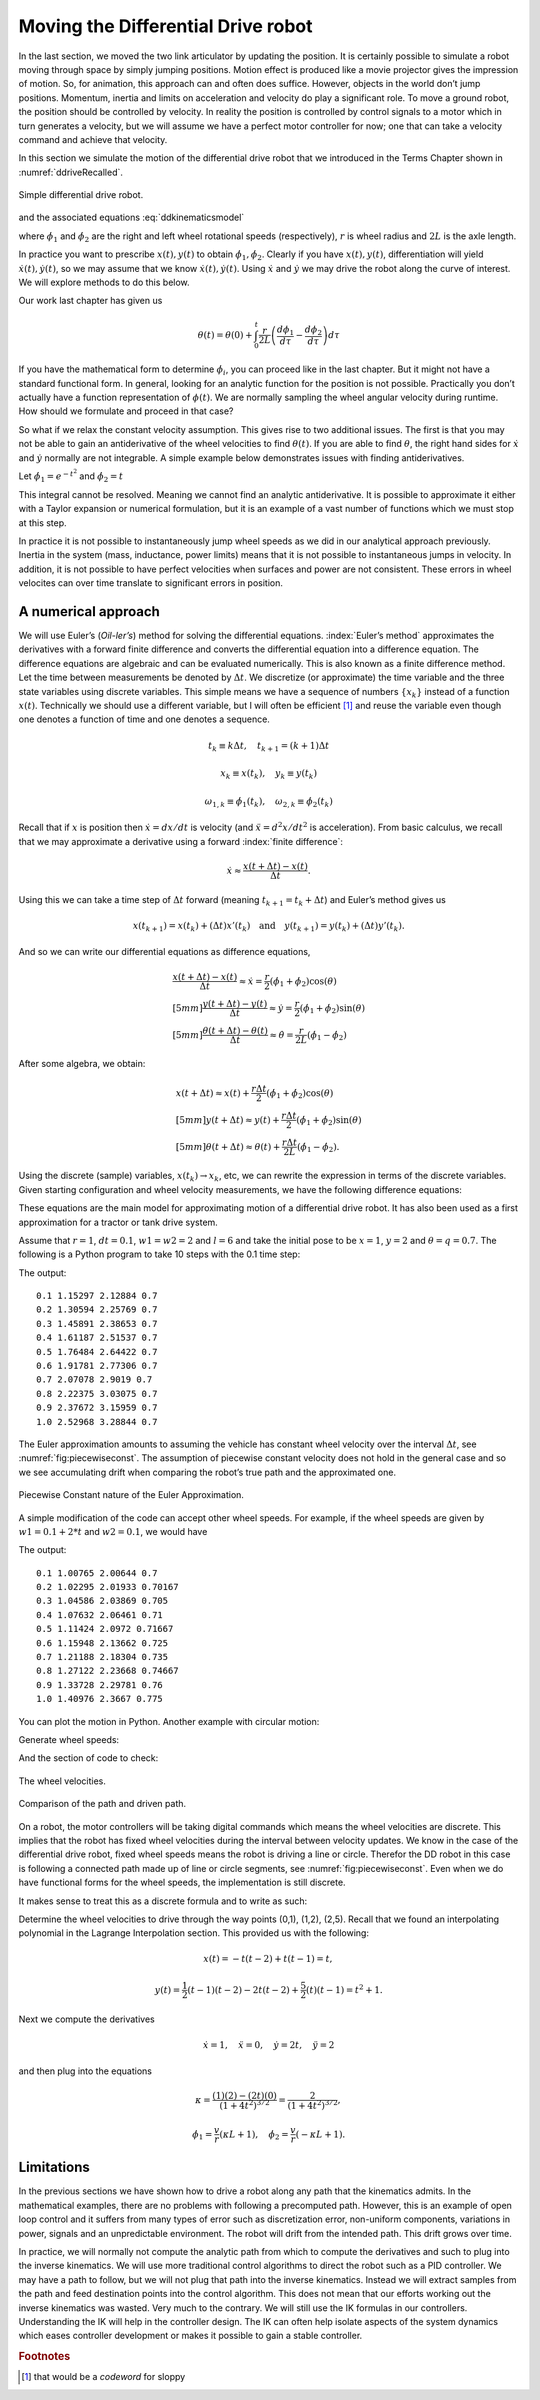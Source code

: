 Moving the Differential Drive robot
-----------------------------------

In the last section, we moved the two link articulator by updating the
position. It is certainly possible to simulate a robot moving through
space by simply jumping positions. Motion effect is produced like a
movie projector gives the impression of motion. So, for animation, this
approach can and often does suffice. However, objects in the world don’t
jump positions. Momentum, inertia and limits on acceleration and
velocity do play a significant role. To move a ground robot, the
position should be controlled by velocity. In reality the position is
controlled by control signals to a motor which in turn generates a
velocity, but we will assume we have a perfect motor controller for now;
one that can take a velocity command and achieve that velocity.

In this section we simulate the motion of the differential drive robot
that we introduced in the Terms Chapter shown in
:numref:`ddriveRecalled`.

.. _`ddriveRecalled`:
.. figure:: SimulationFigures/ddrive.*
   :width: 30%
   :align: center

   Simple differential drive robot.

and the associated
equations :eq:`ddkinematicsmodel`

.. math::
   :label: `ddkinematicsmodel`

   \boxed{
   \begin{array}{l}
    \dot{x} = \frac{r}{2} (\dot{\phi_1}+\dot{\phi_2})\cos(\theta) \\[5mm]
   \dot{y} = \frac{r}{2} (\dot{\phi_1}+\dot{\phi_2})\sin(\theta) \\[5mm]
   \dot{\theta} = \frac{r}{2L} (\dot{\phi_1}-\dot{\phi_2})
   \end{array}}

where :math:`\dot{\phi_1}` and :math:`\dot{\phi_2}` are the right and
left wheel rotational speeds (respectively), :math:`r` is wheel radius
and :math:`2L` is the axle length.


In practice you want to prescribe
:math:`x(t), y(t)` to  obtain :math:`\dot{\phi_1},\dot{\phi_2}`. Clearly
if you have :math:`x(t), y(t)`, differentiation will yield
:math:`\dot{x}(t), \dot{y}(t)`, so we may assume that we know
:math:`\dot{x}(t), \dot{y}(t)`. Using :math:`\dot{x}` and
:math:`\dot{y}` we may drive the robot along the curve of interest.
We will explore methods to do this below.


Our work last chapter has given us

.. math:: \theta(t) = \theta(0) + \int_0^t \frac{r}{2L} \left(\frac{d\phi_1}{d\tau}-\frac{d\phi_2}{d\tau}\right)d\tau

If you have the mathematical form to determine :math:`\dot{\phi_i}`, you can proceed like in the last chapter.  But it might not have a
standard functional form.    In general,
looking for an analytic function for the position is not possible.
Practically you don’t actually have a function representation of
:math:`\phi(t)`.  We are normally sampling the wheel angular velocity
during runtime. How should we formulate and proceed in that case?



So what if we relax the constant velocity assumption. This
gives rise to two additional issues. The first is that you may not be
able to gain an antiderivative of the wheel velocities to find
:math:`\theta(t)`. If you are able to find :math:`\theta`, the right
hand sides for :math:`\dot{x}` and :math:`\dot{y}` normally are not
integrable. A simple example below demonstrates issues with finding
antiderivatives.


Let :math:`\dot{\phi_1} = e^{-t^2}` and
:math:`\dot{\phi_2} = t`

.. math:: \theta(t) = \theta(0) + \int_0^t \frac{r}{2L} \left(e^{-\tau^2}-\tau\right)d\tau = ???
   :label: ddexamplenotworkable

This integral cannot be resolved. Meaning we cannot find an analytic
antiderivative. It is possible to approximate it either with a Taylor
expansion or numerical formulation, but it is an example of a vast
number of functions which we must stop at this step.

In practice it is not possible to instantaneously jump wheel speeds as we did in our analytical approach previously.
Inertia in the system (mass, inductance, power limits) means that it is
not possible to instantaneous jumps in velocity. In addition, it is not
possible to have perfect velocities when surfaces and power are not
consistent. These errors in wheel velocites can over time
translate to significant errors in position.


A numerical approach
~~~~~~~~~~~~~~~~~~~~~~~~

We will use Euler’s (*Oil-ler’s*) method for solving the differential
equations. :index:`Euler’s method` approximates the derivatives with a forward
finite difference and converts the differential equation into a
difference equation. The difference equations are algebraic and can be
evaluated numerically. This is also known as a finite difference method.
Let the time between measurements be denoted by :math:`\Delta t`. We
discretize (or approximate) the time variable and the three state
variables using discrete variables. This simple means we have a sequence
of numbers :math:`\{x_k\}` instead of a function :math:`x(t)`.
Technically we should use a different variable, but I will often be
efficient [#f1]_ and reuse the variable even though one denotes a function
of time and one denotes a sequence.

.. math:: t_k \equiv k\Delta t, \quad t_{k+1} = (k+1)\Delta t

.. math:: x_k \equiv x(t_k), ~~~ y_k \equiv y(t_k)

.. math::

   \omega_{1, k}\equiv \dot{\phi}_{1}(t_k), ~~~
   \omega_{2, k}\equiv \dot{\phi}_{2}(t_k)

Recall that if :math:`x` is position then :math:`\dot{x}=dx/dt` is
velocity (and :math:`\ddot{x}=d^2x/dt^2` is acceleration). From basic
calculus, we recall that we may approximate a derivative using a forward
:index:`finite difference`:

.. math:: \dot{x} \approx \frac{x(t+\Delta t) - x(t)}{\Delta t}.

Using this we can take a time step of :math:`\Delta t` forward (meaning
:math:`t_{k+1} = t_k + \Delta t`) and Euler’s method gives us

.. math::

   x(t_{k+1}) = x(t_k) + (\Delta t)x'(t_k) \quad \mbox{and}
   \quad y(t_{k+1}) = y(t_k) + (\Delta t)y'(t_k).

And so we can write our differential equations as difference equations,

.. math::

   \begin{array}{l}
   \displaystyle \frac{x(t+\Delta t) - x(t)}{\Delta t}\approx \dot{x} = \frac{r}{2} (\dot{\phi_1}+\dot{\phi_2})\cos(\theta) \\[5mm]
   \displaystyle \frac{y(t+\Delta t) - y(t)}{\Delta t}\approx \dot{y} = \frac{r}{2} (\dot{\phi_1}+\dot{\phi_2})\sin(\theta) \\[5mm]
   \displaystyle \frac{\theta (t+\Delta t) - \theta (t)}{\Delta t}\approx \dot{\theta} = \frac{r}{2L} (\dot{\phi_1}-\dot{\phi_2})
   \end{array}

After some algebra, we obtain:

.. math::

   \begin{array}{l}
    x(t+\Delta t) \approx x(t) +\frac{r\Delta t}{2} (\dot{\phi_1}+\dot{\phi_2})\cos(\theta) \\[5mm]
    y(t+\Delta t) \approx y(t) +\frac{r\Delta t}{2} (\dot{\phi_1}+\dot{\phi_2})\sin(\theta) \\[5mm]
   \theta (t+\Delta t) \approx \theta (t) +\frac{r\Delta t}{2L} (\dot{\phi_1}-\dot{\phi_2}).
   \end{array}

Using the discrete (sample) variables, :math:`x(t_k) \to x_k`, etc, we
can rewrite the expression in terms of the discrete variables. Given
starting configuration and wheel velocity measurements, we have the
following difference equations:

.. math::
   :label: discreteDD

   \begin{array}{l}
    x_{k+1} = x_k + \frac{r\Delta t}{2} (\omega_{1, k}+\omega_{2, k})\cos(\theta_k) \\[5mm]
   y_{k+1} = y_k + \frac{r\Delta t}{2} (\omega_{1, k}+\omega_{2, k})\sin(\theta_k) \\[5mm]
   \theta_{k+1} = \theta_k + \frac{r\Delta t}{2L} (\omega_{1, k}-\omega_{2, k})
   \end{array}

These equations are the main model for approximating motion of a
differential drive robot. It has also been used as a first approximation
for a tractor or tank drive system.


.. code-block:: julia
   :caption: Differential Drive single time step function
   :name: listDDstep
   :dedent: 1

    function ddstep(xc, yc, qc,r,l,dt,w1,w2)
       xn = xc + (r*dt/2.0)*(w1+w2)*cos(qc)
       yn = yc + (r*dt/2.0)*(w1+w2)*sin(qc)
       qn = qc + (r*dt/(2.0*l))*(w1-w2)
       return (xn,yn,qn)
    end



Assume that :math:`r=1`, :math:`dt = 0.1`, :math:`w1=w2=2` and
:math:`l=6` and take the initial pose to be :math:`x=1`, :math:`y=2` and
:math:`\theta = q =0.7`. The following is a Python program to take 10
steps with the 0.1 time step:

.. code-block:: julia
   :caption: Differential Drive wrapper to call single step function
   :name: listDDstepwrapper
   :dedent: 1

    xc = 1; yc = 2; qc  = 0.7
    t = 0;  dt = 0.1
    for i= 1:10
       global xc, yc, qc, t, dt
       xc, yc, qc = ddstep(xc, yc, qc,1.0,6.0,dt,2.0,2.0)
       t = t + dt
       println(round(t,digits=3), " ", round(xc,digits=5), " ", round(yc,digits=5), " ",round(qc,digits=5))
    end


The output:

::

   0.1 1.15297 2.12884 0.7
   0.2 1.30594 2.25769 0.7
   0.3 1.45891 2.38653 0.7
   0.4 1.61187 2.51537 0.7
   0.5 1.76484 2.64422 0.7
   0.6 1.91781 2.77306 0.7
   0.7 2.07078 2.9019 0.7
   0.8 2.22375 3.03075 0.7
   0.9 2.37672 3.15959 0.7
   1.0 2.52968 3.28844 0.7


The Euler approximation amounts to assuming the vehicle has constant
wheel velocity over the interval :math:`\Delta t`, see
:numref:`fig:piecewiseconst`. The assumption
of piecewise constant velocity does not hold in the general case and so
we see accumulating drift when comparing the robot’s true path and the
approximated one.

.. _`fig:piecewiseconst`:
.. figure:: SimulationFigures/piecewiseconst.*
   :width: 50%
   :align: center

   Piecewise Constant nature of the Euler
   Approximation.

A simple modification of the code can accept other wheel speeds. For
example, if the wheel speeds are given by :math:`w1 = 0.1 + 2*t` and
:math:`w2 = 0.1`, we would have

.. code-block:: julia
   :caption: Differential Drive variable wheel speeds
   :name: listDDvarwheel
   :dedent: 1

    xc = 1; yc = 2; qc  = 0.7
    t = 0;  dt = 0.1
    for i = 1:10
        global t, dt, xc, yc, qc
        w1 = 0.1 + 2*t
        w2 = 0.1
        xc, yc, qc = ddstep(xc, yc, qc,1.0,6.0,dt,w1,w2)
        t +=  dt
        println(round(t,digits=3), " ", round(xc,digits=5), " ", round(yc,digits=5), " ",round(qc,digits=5))
    end

The output:

::

    0.1 1.00765 2.00644 0.7
    0.2 1.02295 2.01933 0.70167
    0.3 1.04586 2.03869 0.705
    0.4 1.07632 2.06461 0.71
    0.5 1.11424 2.0972 0.71667
    0.6 1.15948 2.13662 0.725
    0.7 1.21188 2.18304 0.735
    0.8 1.27122 2.23668 0.74667
    0.9 1.33728 2.29781 0.76
    1.0 1.40976 2.3667 0.775


You can plot the motion in Python. Another example with circular motion:

.. code-block:: julia
   :caption: Differential Drive Plot
   :name: listDDplot
   :dedent: 1


    N = 200
    x = zeros(N)
    y = zeros(N)
    q = zeros(N)

    x[1] = 1.0; y[1] = 2.0; q[1]  = 0.7
    t = 0;  dt = 0.1
    for i = 1:N-1
        global t, dt, x, y, q
        w1 = 0.1
        w2 = 0.5
        x[i+1], y[i+1], q[i+1] = ddstep(x[i], y[i], q[i],1.0,6.0,dt,w1,w2)
        t +=  dt
    end

    display(plot(x,y))
    readline()




.. code-block:: julia
   :caption: Plots example
   :name: listPlotExample
   :dedent: 1


    using Plots
    N=100
    t0 = 0.0
    t1 = 2.0
    t = LinRange(t0,t1,N)
    dt = (t1-t0)/N
    one = ones((N))
    xp = zeros((N))
    yp = zeros((N))
    th = zeros((N))

    x = t .* t
    y = t

    p = plot(x,y, title = "Quadratic Path")
    display(p)
    readline()


Generate wheel speeds:


.. code-block:: julia
   :caption: Wheek speeds
   :name: listwheelspeed
   :dedent: 1


    using Plots
    N=100
    t0 = 0.0
    t1 = 2.0
    t = LinRange(t0,t1,N)
    one = ones((N))
    doty=one
    dotx=2*t
    ddoty=0
    ddotx=2*one

    r = 1.0
    L = 4.0
    v = sqrt.(dotx.*dotx .+ doty.*doty)
    kappa = (dotx.*ddoty .- doty.*ddotx)./(v.*v.*v)
    dotphi1 = (v./r).*(kappa*L .+1)
    dotphi2 = (v./r).*(-kappa*L.+1)

    p=plot(t,[dotphi1,dotphi2],title = "Wheel Speeds",label = ["Right" "Left"])
    display(p)
    readline()


And the section of code to check:

.. code-block:: julia
   :caption: Wheel speed check
   :name: listcheckwheelspeed
   :dedent: 1


    xp[1] = 0.0
    yp[1] = 0.0
    th[1] = 1.5707963267949

    for i=1:N-1
        xp[i+1] = xp[i] + (r*dt/2.0)*(dotphi1[i]+dotphi2[i])*cos(th[i])
        yp[i+1] = yp[i] + (r*dt/2.0)*(dotphi1[i]+dotphi2[i])*sin(th[i])
        th[i+1] = th[i] + (r*dt/(2.0*L))*(dotphi1[i]-dotphi2[i])
    end

    plot(x,y, label = "Original Path" )
    p = plot!(xp,yp,  title="Path", label = "Robot Path")
    display(p)
    readline()



.. _`quadraticpathexample2`:
.. figure:: SimulationFigures/quadpolyphis.*
   :width: 60%
   :align: center

   The wheel velocities.


.. _`quadraticpathexample3`:
.. figure:: SimulationFigures/quadpoly1.*
   :width: 60%
   :align:  center

   Comparison of the path and driven path.

On a robot, the motor controllers will be taking digital commands which
means the wheel velocities are discrete. This implies that the robot has
fixed wheel velocities during the interval between velocity updates. We
know in the case of the differential drive robot, fixed wheel speeds
means the robot is driving a line or circle. Therefor the DD robot in
this case is following a connected path made up of line or circle
segments, see :numref:`fig:piecewiseconst`.
Even when we do have functional forms for the wheel speeds, the
implementation is still discrete.

It makes sense to treat this as a discrete formula and to write as such:

.. math::
   :label: ddikpartial

   \boxed{
   \begin{array}{l}
   v_k = \sqrt{\dot{x}(t_k)^2 + \dot{y}(t_k)^2} , \quad\quad
   \displaystyle  \kappa_k = \frac{\dot{x}(t_k) \ddot{y}(t_k ) -  \dot{y}(t_k) \ddot{x}(t_k)}{v_k^3}, \\[3mm]
   \displaystyle  \omega_{1,k} = \frac{v_k}{r}(\kappa_k L + 1), \quad\quad
   \displaystyle  \omega_{2,k} = \frac{v_k}{r}(-\kappa_k L + 1)
   \end{array} }

Determine the wheel velocities to drive through the way points (0,1),
(1,2), (2,5).  Recall that we found an interpolating polynomial in the Lagrange
Interpolation section.  This provided us with the following:

.. math:: x(t) = -t(t-2) + t(t-1)  = t,

.. math:: y(t) =  \frac{1}{2} (t-1)(t-2) - 2t(t-2) + \frac{5}{2} (t)(t-1)= t^2+1 .

Next we compute the derivatives

.. math:: \dot{x} = 1,\quad \ddot{x} = 0,\quad \dot{y} = 2t,\quad \ddot{y} = 2

and then plug into the equations

.. math:: \kappa = \frac{(1)(2) - (2t)(0)}{\left(1 + 4t^2\right)^{3/2}} = \frac{2}{\left(1 + 4t^2\right)^{3/2}} ,

.. math:: \dot{\phi_1} =  \frac{v}{r}\left( \kappa L + 1\right) , \quad \dot{\phi_2} = \frac{v}{r}\left( - \kappa L  + 1\right).


Limitations
~~~~~~~~~~~

In the previous sections we have shown how to drive a robot along any
path that the kinematics admits. In the mathematical examples, there are
no problems with following a precomputed path. However, this is an
example of open loop control and it suffers from many types of error
such as discretization error, non-uniform components, variations in
power, signals and an unpredictable environment. The robot will drift
from the intended path. This drift grows over time.

In practice, we will normally not compute the analytic path from which
to compute the derivatives and such to plug into the inverse kinematics.
We will use more traditional control algorithms to direct the robot such
as a PID controller. We may have a path to follow, but we will not plug
that path into the inverse kinematics. Instead we will extract samples
from the path and feed destination points into the control algorithm.
This does not mean that our efforts working out the inverse kinematics
was wasted. Very much to the contrary. We will still use the IK formulas
in our controllers. Understanding the IK will help in the controller
design. The IK can often help isolate aspects of the system dynamics
which eases controller development or makes it possible to gain a stable
controller.




.. rubric:: Footnotes

.. [#f1] that would be a *codeword* for sloppy
